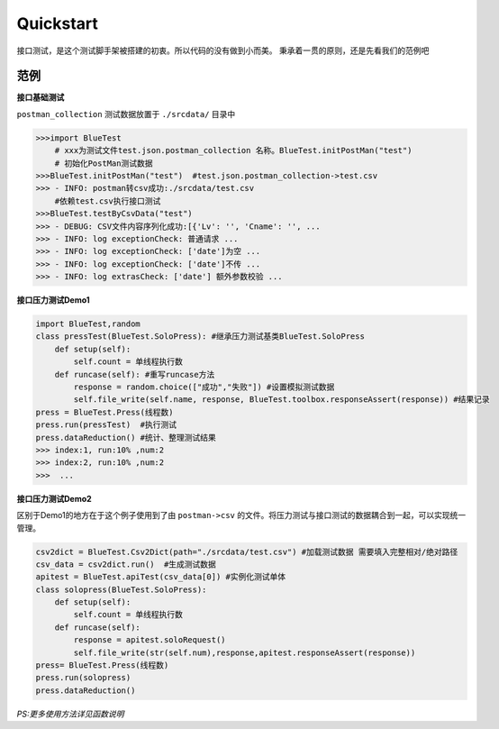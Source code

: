 Quickstart
=======
接口测试，是这个测试脚手架被搭建的初衷。所以代码的没有做到小而美。
秉承着一贯的原则，还是先看我们的范例吧

范例
------
**接口基础测试**

``postman_collection``  测试数据放置于 ``./srcdata/``   目录中

.. code-block:: python

    >>>import BlueTest
        # xxx为测试文件test.json.postman_collection 名称。BlueTest.initPostMan("test")
        # 初始化PostMan测试数据
    >>>BlueTest.initPostMan("test")  #test.json.postman_collection->test.csv
    >>> - INFO: postman转csv成功:./srcdata/test.csv
        #依赖test.csv执行接口测试
    >>>BlueTest.testByCsvData("test")   
    >>> - DEBUG: CSV文件内容序列化成功:[{'Lv': '', 'Cname': '', ...
    >>> - INFO: log exceptionCheck: 普通请求 ...
    >>> - INFO: log exceptionCheck: ['date']为空 ...
    >>> - INFO: log exceptionCheck: ['date']不传 ...
    >>> - INFO: log extrasCheck: ['date'] 额外参数校验 ...
    
**接口压力测试Demo1**

.. code-block:: python

    import BlueTest,random
    class pressTest(BlueTest.SoloPress): #继承压力测试基类BlueTest.SoloPress
        def setup(self):
            self.count = 单线程执行数
        def runcase(self): #重写runcase方法
            response = random.choice(["成功","失败"]) #设置模拟测试数据
            self.file_write(self.name, response, BlueTest.toolbox.responseAssert(response)) #结果记录
    press = BlueTest.Press(线程数) 
    press.run(pressTest)  #执行测试
    press.dataReduction() #统计、整理测试结果
    >>> index:1, run:10% ,num:2
    >>> index:2, run:10% ,num:2
    >>>  ...

**接口压力测试Demo2**

区别于Demo1的地方在于这个例子使用到了由 ``postman->csv`` 的文件。将压力测试与接口测试的数据耦合到一起，可以实现统一管理。

.. code-block:: python

    csv2dict = BlueTest.Csv2Dict(path="./srcdata/test.csv") #加载测试数据 需要填入完整相对/绝对路径
    csv_data = csv2dict.run()  #生成测试数据
    apitest = BlueTest.apiTest(csv_data[0]) #实例化测试单体
    class solopress(BlueTest.SoloPress): 
        def setup(self):
            self.count = 单线程执行数
        def runcase(self):
            response = apitest.soloRequest() 
            self.file_write(str(self.num),response,apitest.responseAssert(response))
    press= BlueTest.Press(线程数)
    press.run(solopress)
    press.dataReduction()

*PS:更多使用方法详见函数说明*
   

